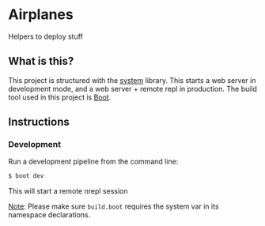 * Airplanes

Helpers to deploy stuff

** What is this?

This project is structured with the [[https://github.com/danielsz/system/][system]] library.
This starts a web server in development mode, and a web server + remote repl in production.
The build tool used in this project is [[http://boot-clj.com/][Boot]].

** Instructions
*** Development

Run a development pipeline from the command line:
#+BEGIN_SRC bash
$ boot dev
#+END_SRC

This will start a remote nrepl session


_Note_: Please make sure ~build.boot~ requires the system var in its namespace declarations.
